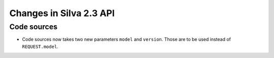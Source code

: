 
Changes in Silva 2.3 API
========================

Code sources
------------

- Code sources now takes two new parameters ``model`` and
  ``version``. Those are to be used instead of ``REQUEST.model``.
